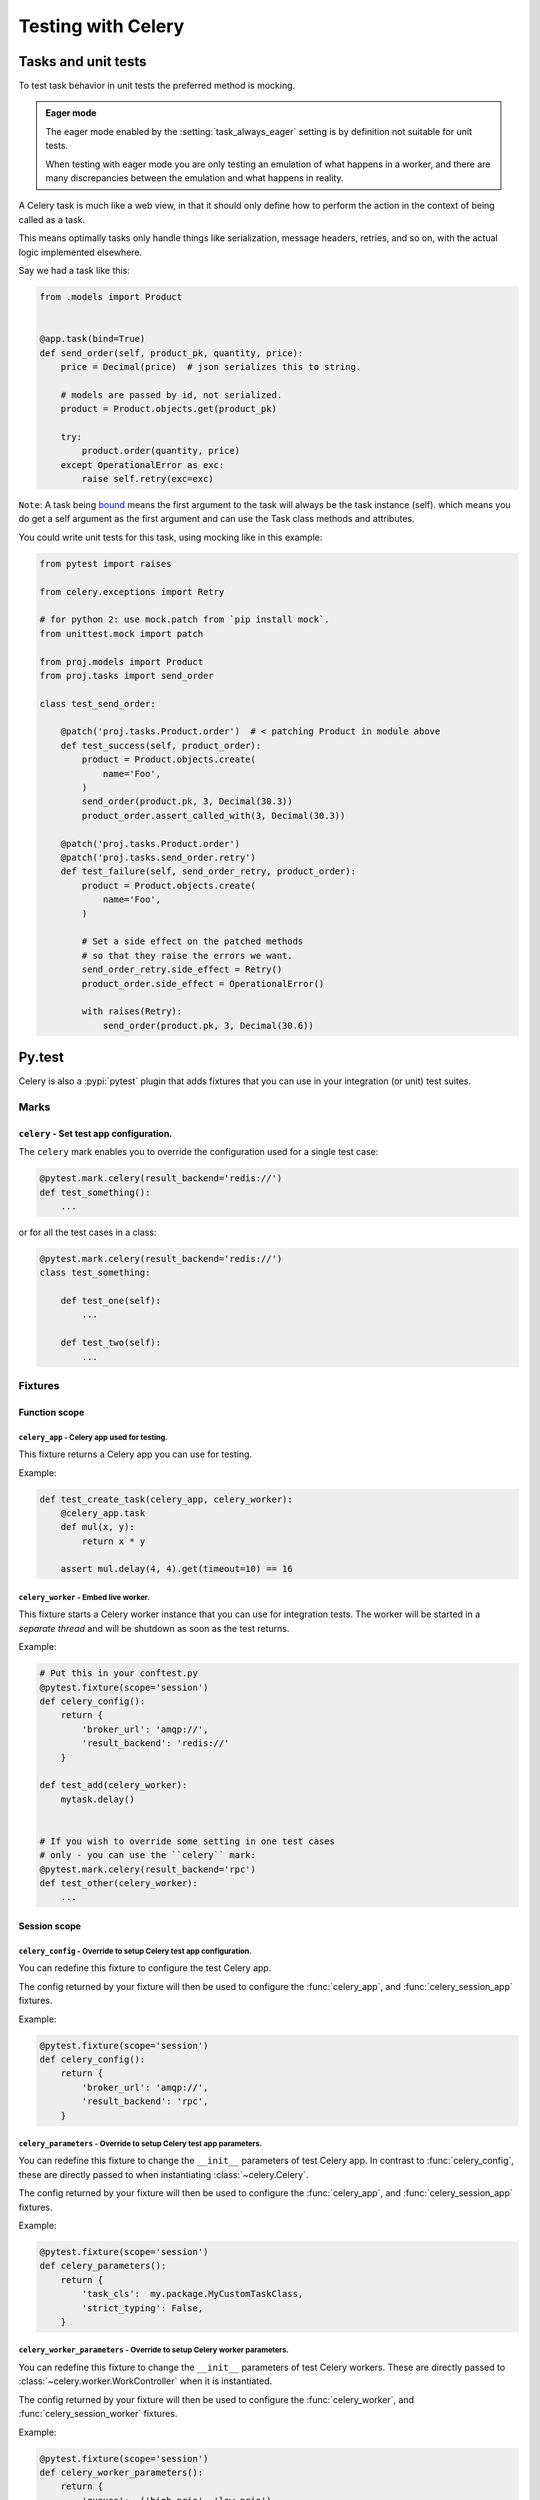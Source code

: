 .. _testing:

================================================================
 Testing with Celery
================================================================

Tasks and unit tests
====================

To test task behavior in unit tests the preferred method is mocking.

.. admonition:: Eager mode

    The eager mode enabled by the :setting:`task_always_eager` setting
    is by definition not suitable for unit tests.

    When testing with eager mode you are only testing an emulation
    of what happens in a worker, and there are many discrepancies
    between the emulation and what happens in reality.

A Celery task is much like a web view, in that it should only
define how to perform the action in the context of being called as a task.

This means optimally tasks only handle things like serialization, message headers,
retries, and so on, with the actual logic implemented elsewhere.

Say we had a task like this:

.. code-block:: python

    from .models import Product


    @app.task(bind=True)
    def send_order(self, product_pk, quantity, price):
        price = Decimal(price)  # json serializes this to string.

        # models are passed by id, not serialized.
        product = Product.objects.get(product_pk)

        try:
            product.order(quantity, price)
        except OperationalError as exc:
            raise self.retry(exc=exc)


``Note``: A task being `bound <http://docs.celeryproject.org/en/latest/userguide/tasks.html#bound-tasks>`_ means the first
argument to the task will always be the task instance (self). which means you do get a self argument as the
first argument and can use the Task class methods and attributes.

You could write unit tests for this task, using mocking like
in this example:

.. code-block:: python

    from pytest import raises

    from celery.exceptions import Retry

    # for python 2: use mock.patch from `pip install mock`.
    from unittest.mock import patch

    from proj.models import Product
    from proj.tasks import send_order

    class test_send_order:

        @patch('proj.tasks.Product.order')  # < patching Product in module above
        def test_success(self, product_order):
            product = Product.objects.create(
                name='Foo',
            )
            send_order(product.pk, 3, Decimal(30.3))
            product_order.assert_called_with(3, Decimal(30.3))

        @patch('proj.tasks.Product.order')
        @patch('proj.tasks.send_order.retry')
        def test_failure(self, send_order_retry, product_order):
            product = Product.objects.create(
                name='Foo',
            )

            # Set a side effect on the patched methods
            # so that they raise the errors we want.
            send_order_retry.side_effect = Retry()
            product_order.side_effect = OperationalError()

            with raises(Retry):
                send_order(product.pk, 3, Decimal(30.6))

Py.test
=======

.. versionadded:: 4.0

Celery is also a :pypi:`pytest` plugin that adds fixtures that you can
use in your integration (or unit) test suites.


Marks
-----

``celery`` - Set test app configuration.
^^^^^^^^^^^^^^^^^^^^^^^^^^^^^^^^^^^^^^^^^^^^^^^^^^^^^^^^^^^^^^^^^^^^^^^^^^^

The ``celery`` mark enables you to override the configuration
used for a single test case:

.. code-block:: python

    @pytest.mark.celery(result_backend='redis://')
    def test_something():
        ...


or for all the test cases in a class:

.. code-block:: python

    @pytest.mark.celery(result_backend='redis://')
    class test_something:

        def test_one(self):
            ...

        def test_two(self):
            ...

Fixtures
--------

Function scope
^^^^^^^^^^^^^^

``celery_app`` - Celery app used for testing.
~~~~~~~~~~~~~~~~~~~~~~~~~~~~~~~~~~~~~~~~~~~~~

This fixture returns a Celery app you can use for testing.

Example:

.. code-block:: python

    def test_create_task(celery_app, celery_worker):
        @celery_app.task
        def mul(x, y):
            return x * y

        assert mul.delay(4, 4).get(timeout=10) == 16

``celery_worker`` - Embed live worker.
~~~~~~~~~~~~~~~~~~~~~~~~~~~~~~~~~~~~~~

This fixture starts a Celery worker instance that you can use
for integration tests.  The worker will be started in a *separate thread*
and will be shutdown as soon as the test returns.

Example:

.. code-block:: python

    # Put this in your conftest.py
    @pytest.fixture(scope='session')
    def celery_config():
        return {
            'broker_url': 'amqp://',
            'result_backend': 'redis://'
        }

    def test_add(celery_worker):
        mytask.delay()


    # If you wish to override some setting in one test cases
    # only - you can use the ``celery`` mark:
    @pytest.mark.celery(result_backend='rpc')
    def test_other(celery_worker):
        ...

Session scope
^^^^^^^^^^^^^

``celery_config`` - Override to setup Celery test app configuration.
~~~~~~~~~~~~~~~~~~~~~~~~~~~~~~~~~~~~~~~~~~~~~~~~~~~~~~~~~~~~~~~~~~~~
You can redefine this fixture to configure the test Celery app.

The config returned by your fixture will then be used
to configure the :func:`celery_app`, and :func:`celery_session_app` fixtures.

Example:

.. code-block:: python

    @pytest.fixture(scope='session')
    def celery_config():
        return {
            'broker_url': 'amqp://',
            'result_backend': 'rpc',
        }


``celery_parameters`` - Override to setup Celery test app parameters.
~~~~~~~~~~~~~~~~~~~~~~~~~~~~~~~~~~~~~~~~~~~~~~~~~~~~~~~~~~~~~~~~~~~~~

You can redefine this fixture to change the ``__init__`` parameters of test
Celery app. In contrast to :func:`celery_config`, these are directly passed to
when instantiating :class:`~celery.Celery`.

The config returned by your fixture will then be used
to configure the :func:`celery_app`, and :func:`celery_session_app` fixtures.

Example:

.. code-block:: python

    @pytest.fixture(scope='session')
    def celery_parameters():
        return {
            'task_cls':  my.package.MyCustomTaskClass,
            'strict_typing': False,
        }

``celery_worker_parameters`` - Override to setup Celery worker parameters.
~~~~~~~~~~~~~~~~~~~~~~~~~~~~~~~~~~~~~~~~~~~~~~~~~~~~~~~~~~~~~~~~~~~~~~~~~~

You can redefine this fixture to change the ``__init__`` parameters of test
Celery workers. These are directly passed to
:class:`~celery.worker.WorkController` when it is instantiated.

The config returned by your fixture will then be used
to configure the :func:`celery_worker`, and :func:`celery_session_worker`
fixtures.

Example:

.. code-block:: python

    @pytest.fixture(scope='session')
    def celery_worker_parameters():
        return {
            'queues':  ('high-prio', 'low-prio'),
            'exclude_queues': ('celery'),
        }


``celery_enable_logging`` - Override to enable logging in embedded workers.
~~~~~~~~~~~~~~~~~~~~~~~~~~~~~~~~~~~~~~~~~~~~~~~~~~~~~~~~~~~~~~~~~~~~~~~~~~~

This is a fixture you can override to enable logging in embedded workers.

Example:

.. code-block:: python

    @pytest.fixture(scope='session')
    def celery_enable_logging():
        return True

``celery_includes`` - Add additional imports for embedded workers.
~~~~~~~~~~~~~~~~~~~~~~~~~~~~~~~~~~~~~~~~~~~~~~~~~~~~~~~~~~~~~~~~~~
You can override fixture to include modules when an embedded worker starts.

You can have this return a list of module names to import,
which can be task modules, modules registering signals, and so on.

Example:

.. code-block:: python

    @pytest.fixture(scope='session')
    def celery_includes():
        return [
            'proj.tests.tasks',
            'proj.tests.celery_signal_handlers',
        ]

``celery_worker_pool`` - Override the pool used for embedded workers.
~~~~~~~~~~~~~~~~~~~~~~~~~~~~~~~~~~~~~~~~~~~~~~~~~~~~~~~~~~~~~~~~~~~~~
You can override fixture to configure the execution pool used for embedded
workers.

Example:

.. code-block:: python

    @pytest.fixture(scope='session')
    def celery_worker_pool():
        return 'prefork'

.. warning::

    You cannot use the gevent/eventlet pools, that is unless your whole test
    suite is running with the monkeypatches enabled.

``celery_session_worker`` - Embedded worker that lives throughout the session.
~~~~~~~~~~~~~~~~~~~~~~~~~~~~~~~~~~~~~~~~~~~~~~~~~~~~~~~~~~~~~~~~~~~~~~~~~~~~~~

This fixture starts a worker that lives throughout the testing session
(it won't be started/stopped for every test).

Example:

.. code-block:: python

    # Add this to your conftest.py
    @pytest.fixture(scope='session')
    def celery_config():
        return {
            'broker_url': 'amqp://',
            'result_backend': 'rpc',
        }

    # Do this in your tests.
    def test_add_task(celery_session_worker):
        assert add.delay(2, 2) == 4

.. warning::

    It's probably a bad idea to mix session and ephemeral workers...

``celery_session_app`` - Celery app used for testing (session scope).
~~~~~~~~~~~~~~~~~~~~~~~~~~~~~~~~~~~~~~~~~~~~~~~~~~~~~~~~~~~~~~~~~~~~~

This can be used by other session scoped fixtures when they need to refer
to a Celery app instance.

``use_celery_app_trap`` - Raise exception on falling back to default app.
~~~~~~~~~~~~~~~~~~~~~~~~~~~~~~~~~~~~~~~~~~~~~~~~~~~~~~~~~~~~~~~~~~~~~~~~~

This is a fixture you can override in your ``conftest.py``, to enable the "app trap":
if something tries to access the default or current_app, an exception
is raised.

Example:

.. code-block:: python

    @pytest.fixture(scope='session')
    def use_celery_app_trap():
        return True


If a test wants to access the default app, you would have to mark it using
the ``depends_on_current_app`` fixture:

.. code-block:: python

    @pytest.mark.usefixtures('depends_on_current_app')
    def test_something():
        something()
